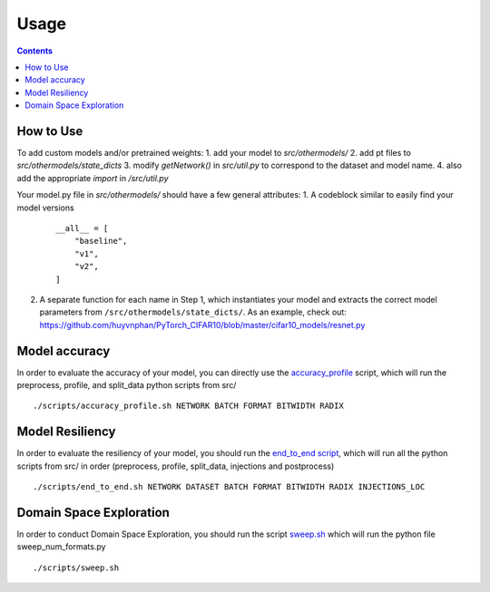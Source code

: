 Usage
=====

.. contents::

How to Use
##########
To add custom models and/or pretrained weights:
1. add your model to `src/othermodels/`
2. add pt files to `src/othermodels/state_dicts`
3. modify `getNetwork()` in `src/util.py` to correspond to the dataset and model name. 
4. also add the appropriate `import` in `/src/util.py`

Your model.py file in `src/othermodels/` should have a few general attributes:
1. A codeblock similar to easily find your model versions 

   ::
   
      __all__ = [
          "baseline",
          "v1",
          "v2",
      ]

2. A separate function for each name in Step 1, which instantiates your model and extracts the correct model parameters from ``/src/othermodels/state_dicts/``. As an example, check out: https://github.com/huyvnphan/PyTorch_CIFAR10/blob/master/cifar10_models/resnet.py


Model accuracy
##############

In order to evaluate the accuracy of your model, you can directly use the `accuracy_profile <https://github.com/ma3mool/goldeneye/blob/main/scripts/accuracy_profile.sh/>`_ script, which will run the preprocess, profile, and split_data python scripts from src/

::

    ./scripts/accuracy_profile.sh NETWORK BATCH FORMAT BITWIDTH RADIX

Model Resiliency
################

In order to evaluate the resiliency of your model, you should run the `end_to_end script <https://github.com/ma3mool/goldeneye/blob/main/scripts/end_to_end.sh/>`_, which will run all the python scripts from src/ in order (preprocess, profile, split_data, injections and postprocess)

::

    ./scripts/end_to_end.sh NETWORK DATASET BATCH FORMAT BITWIDTH RADIX INJECTIONS_LOC

Domain Space Exploration
########################

In order to conduct Domain Space Exploration, you should run the script `sweep.sh <https://github.com/ma3mool/goldeneye/blob/main/scripts/sweep.sh/>`_ which will run the python file sweep_num_formats.py

::
    
    ./scripts/sweep.sh


